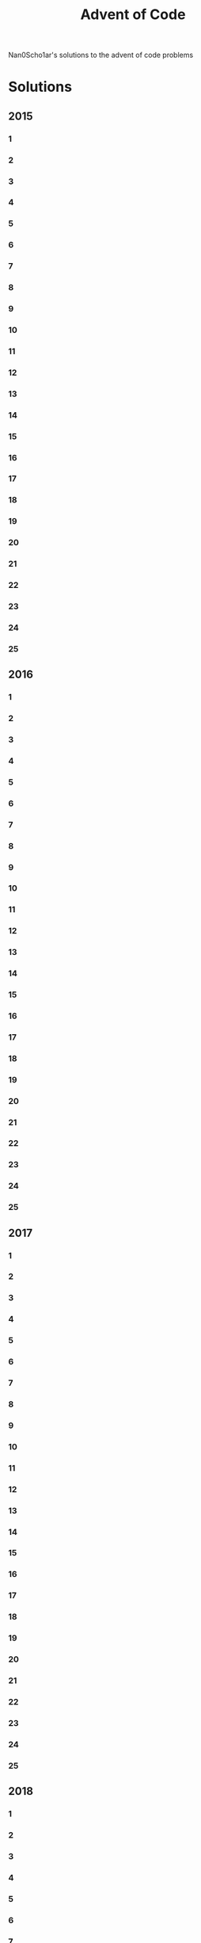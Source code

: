 #+TITLE: Advent of Code
Nan0Scho1ar's solutions to the advent of code problems
* Solutions
** 2015
*** 1
*** 2
*** 3
*** 4
*** 5
*** 6
*** 7
*** 8
*** 9
*** 10
*** 11
*** 12
*** 13
*** 14
*** 15
*** 16
*** 17
*** 18
*** 19
*** 20
*** 21
*** 22
*** 23
*** 24
*** 25
** 2016
*** 1
*** 2
*** 3
*** 4
*** 5
*** 6
*** 7
*** 8
*** 9
*** 10
*** 11
*** 12
*** 13
*** 14
*** 15
*** 16
*** 17
*** 18
*** 19
*** 20
*** 21
*** 22
*** 23
*** 24
*** 25
** 2017
*** 1
*** 2
*** 3
*** 4
*** 5
*** 6
*** 7
*** 8
*** 9
*** 10
*** 11
*** 12
*** 13
*** 14
*** 15
*** 16
*** 17
*** 18
*** 19
*** 20
*** 21
*** 22
*** 23
*** 24
*** 25
** 2018
*** 1
*** 2
*** 3
*** 4
*** 5
*** 6
*** 7
*** 8
*** 9
*** 10
*** 11
*** 12
*** 13
*** 14
*** 15
*** 16
*** 17
*** 18
*** 19
*** 20
*** 21
*** 22
*** 23
*** 24
*** 25
** 2019
*** 1
*** 2
*** 3
*** 4
*** 5
*** 6
*** 7
*** 8
*** 9
*** 10
*** 11
*** 12
*** 13
*** 14
*** 15
*** 16
*** 17
*** 18
*** 19
*** 20
*** 21
*** 22
*** 23
*** 24
*** 25
** 2020
*** 1 Fix Expense report
**** Racket
#+begin_src racket :var input_data=input-2020-01 :tangle /tmp/aoc2020-1.rkt :results output
(define (fix-expense-report input)
  (for*/first ([i input]
               [j input]
               #:when (= (+ i j) 2020))
    (* i j)))

(define data (with-input-from-string (string-append "(" input_data ")") read))
(displayln (fix-expense-report data))

#+end_src

#+RESULTS:
: 365619

**** Python
#+begin_src python :var input_data=input-2020-01 :tangle /tmp/aoc2020-1.py :results output
def fix_expense_report(data):
    for i in data:
        for j in data:
            if i + j == 2020:
                return i * j

data = [int(x) for x in input_data.split()]
print(fix_expense_report(data))
#+end_src

#+RESULTS:
: 365619

*** 2
*** 3
*** 4
*** 5
*** 6
*** 7
*** 8
*** 9
*** 10
*** 11
*** 12
*** 13
*** 14
*** 15
*** 16
*** 17
*** 18
*** 19
*** 20
*** 21
*** 22
*** 23
*** 24
*** 25
** 2021
*** 1
*** 2
*** 3
*** 4
*** 5
*** 6
*** 7
*** 8
*** 9
*** 10
*** 11
*** 12
*** 13
*** 14
*** 15
*** 16
*** 17
*** 18
*** 19
*** 20
*** 21
*** 22
*** 23
*** 24
*** 25

* Inputs
** 2015
*** 1
*** 2
*** 3
*** 4
*** 5
*** 6
*** 7
*** 8
*** 9
*** 10
*** 11
*** 12
*** 13
*** 14
*** 15
*** 16
*** 17
*** 18
*** 19
*** 20
*** 21
*** 22
*** 23
*** 24
*** 25
** 2016
*** 1
*** 2
*** 3
*** 4
*** 5
*** 6
*** 7
*** 8
*** 9
*** 10
*** 11
*** 12
*** 13
*** 14
*** 15
*** 16
*** 17
*** 18
*** 19
*** 20
*** 21
*** 22
*** 23
*** 24
*** 25
** 2017
*** 1
*** 2
*** 3
*** 4
*** 5
*** 6
*** 7
*** 8
*** 9
*** 10
*** 11
*** 12
*** 13
*** 14
*** 15
*** 16
*** 17
*** 18
*** 19
*** 20
*** 21
*** 22
*** 23
*** 24
*** 25
** 2018
*** 1
*** 2
*** 3
*** 4
*** 5
*** 6
*** 7
*** 8
*** 9
*** 10
*** 11
*** 12
*** 13
*** 14
*** 15
*** 16
*** 17
*** 18
*** 19
*** 20
*** 21
*** 22
*** 23
*** 24
*** 25
** 2019
*** 1
*** 2
*** 3
*** 4
*** 5
*** 6
*** 7
*** 8
*** 9
*** 10
*** 11
*** 12
*** 13
*** 14
*** 15
*** 16
*** 17
*** 18
*** 19
*** 20
*** 21
*** 22
*** 23
*** 24
*** 25
** 2020
*** 1 Fix Expense report
#+NAME: input-2020-01
#+begin_src bash :output results :cache yes
echo "1786 571 1689 1853 1817 1549 1079 1755 1973 1453 1139 1576 1928 1634 1961 1995 1272 1839 1976 1664 1956 1933 1981 1665 1057 1798 1485 2004 1990 2002 82 1922 1544 201 1730 1607 1597 1098 1490 1955 1194 1733 1245 1761 1709 1143 1828 1450 1569 1997 1943 1555 1958 1176 1858 1937 1560 1979 1962 1658 1959 2007 1636 1460 348 1084 1952 1162 1772 701 1462 1680 1639 1625 1060 1600 1631 1638 1350 1675 1366 1244 1413 994 1533 1199 1653 1902 1340 1819 1676 1081 1953 1993 1652 1214 1815 1977 1939 2000 1879 1948 1982 1983 1247 1969 1149 1682 1456 2001 1674 1531 1464 1243 1511 1867 1479 1873 1136 1087 1651 1855 1122 1505 1974 1692 1992 1361 1666 1100 1193 1978 1529 1903 1510 1152 1514 1591 1753 1744 1985 1459 1954 1579 1307 1975 1934 1589 971 1603 1980 1942 1160 1986 1963 1921 1481 1736 1616 1968 1201 1489 1781 1021 1452 1570 1326 1831 2006 1541 1690 1877 1447 1988 1411 1535 1799 1587 1255 1611 1419 1947 1626 132 1946 1950 1487 1496 1949 1155 1628 1738 2010 1446 1466 1630 1784 1989 1458 1741"
#+end_src

#+RESULTS: input-01
: 1786 571 1689 1853 1817 1549 1079 1755 1973 1453 1139 1576 1928 1634 1961 1995 1272 1839 1976 1664 1956 1933 1981 1665 1057 1798 1485 2004 1990 2002 82 1922 1544 201 1730 1607 1597 1098 1490 1955 1194 1733 1245 1761 1709 1143 1828 1450 1569 1997 1943 1555 1958 1176 1858 1937 1560 1979 1962 1658 1959 2007 1636 1460 348 1084 1952 1162 1772 701 1462 1680 1639 1625 1060 1600 1631 1638 1350 1675 1366 1244 1413 994 1533 1199 1653 1902 1340 1819 1676 1081 1953 1993 1652 1214 1815 1977 1939 2000 1879 1948 1982 1983 1247 1969 1149 1682 1456 2001 1674 1531 1464 1243 1511 1867 1479 1873 1136 1087 1651 1855 1122 1505 1974 1692 1992 1361 1666 1100 1193 1978 1529 1903 1510 1152 1514 1591 1753 1744 1985 1459 1954 1579 1307 1975 1934 1589 971 1603 1980 1942 1160 1986 1963 1921 1481 1736 1616 1968 1201 1489 1781 1021 1452 1570 1326 1831 2006 1541 1690 1877 1447 1988 1411 1535 1799 1587 1255 1611 1419 1947 1626 132 1946 1950 1487 1496 1949 1155 1628 1738 2010 1446 1466 1630 1784 1989 1458 1741

*** 2
*** 3
*** 4
*** 5
*** 6
*** 7
*** 8
*** 9
*** 10
*** 11
*** 12
*** 13
*** 14
*** 15
*** 16
*** 17
*** 18
*** 19
*** 20
*** 21
*** 22
*** 23
*** 24
*** 25
** 2021
*** 1
*** 2
*** 3
*** 4
*** 5
*** 6
*** 7
*** 8
*** 9
*** 10
*** 11
*** 12
*** 13
*** 14
*** 15
*** 16
*** 17
*** 18
*** 19
*** 20
*** 21
*** 22
*** 23
*** 24
*** 25
